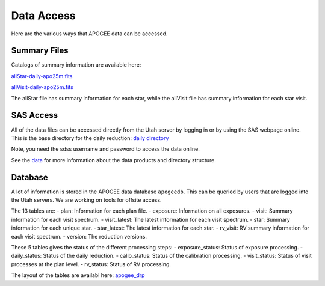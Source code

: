 ***********
Data Access
***********

Here are the various ways that APOGEE data can be accessed.

Summary Files
-------------

Catalogs of summary information are available here:

`allStar-daily-apo25m.fits <https://data.sdss5.org/sas/sdsswork/mwm/apogee/spectro/redux/daily/summary/allStar-daily-apo25m.fits>`_

`allVisit-daily-apo25m.fits <https://data.sdss5.org/sas/sdsswork/mwm/apogee/spectro/redux/daily/summary/allVisit-daily-apo25m.fits>`_

The allStar file has summary information for each star, while the allVisit file has summary information for each star visit.

SAS Access
----------

All of the data files can be accessed directly from the Utah server by logging in or by using the SAS webpage online.  This is the
base directory for the daily reduction:
`daily directory <https://data.sdss5.org/sas/sdsswork/mwm/apogee/spectro/redux/daily/>`_

Note, you need the sdss username and password to access the data online.

See the `data <data.html>`_ for more information about the data products and directory structure.

Database
--------

A lot of information is stored in the APOGEE data database ``apogeedb``.  This can be queried by users that are logged into the
Utah servers.  We are working on tools for offsite access.

The 13 tables are:
- plan: Information for each plan file.
- exposure: Information on all exposures.
- visit: Summary information for each visit spectrum.
- visit_latest: The latest information for each visit spectrum.
- star: Summary information for each unique star.
- star_latest: The latest information for each star.
- rv_visit: RV summary information for each visit spectrum.
- version: The reduction versions.

These 5 tables gives the status of the different processing steps:
- exposure_status: Status of exposure processing.
- daily_status: Status of the daily reduction.
- calib_status: Status of the calibration processing.
- visit_status: Status of visit processes at the plan level.
- rv_status: Status of RV processing.
  
The layout of the tables are availabl here:
`apogee_drp <https://github.com/sdss/sdssdb/tree/apogee_drp/schema/sdss5db/apogee_drp>`_


